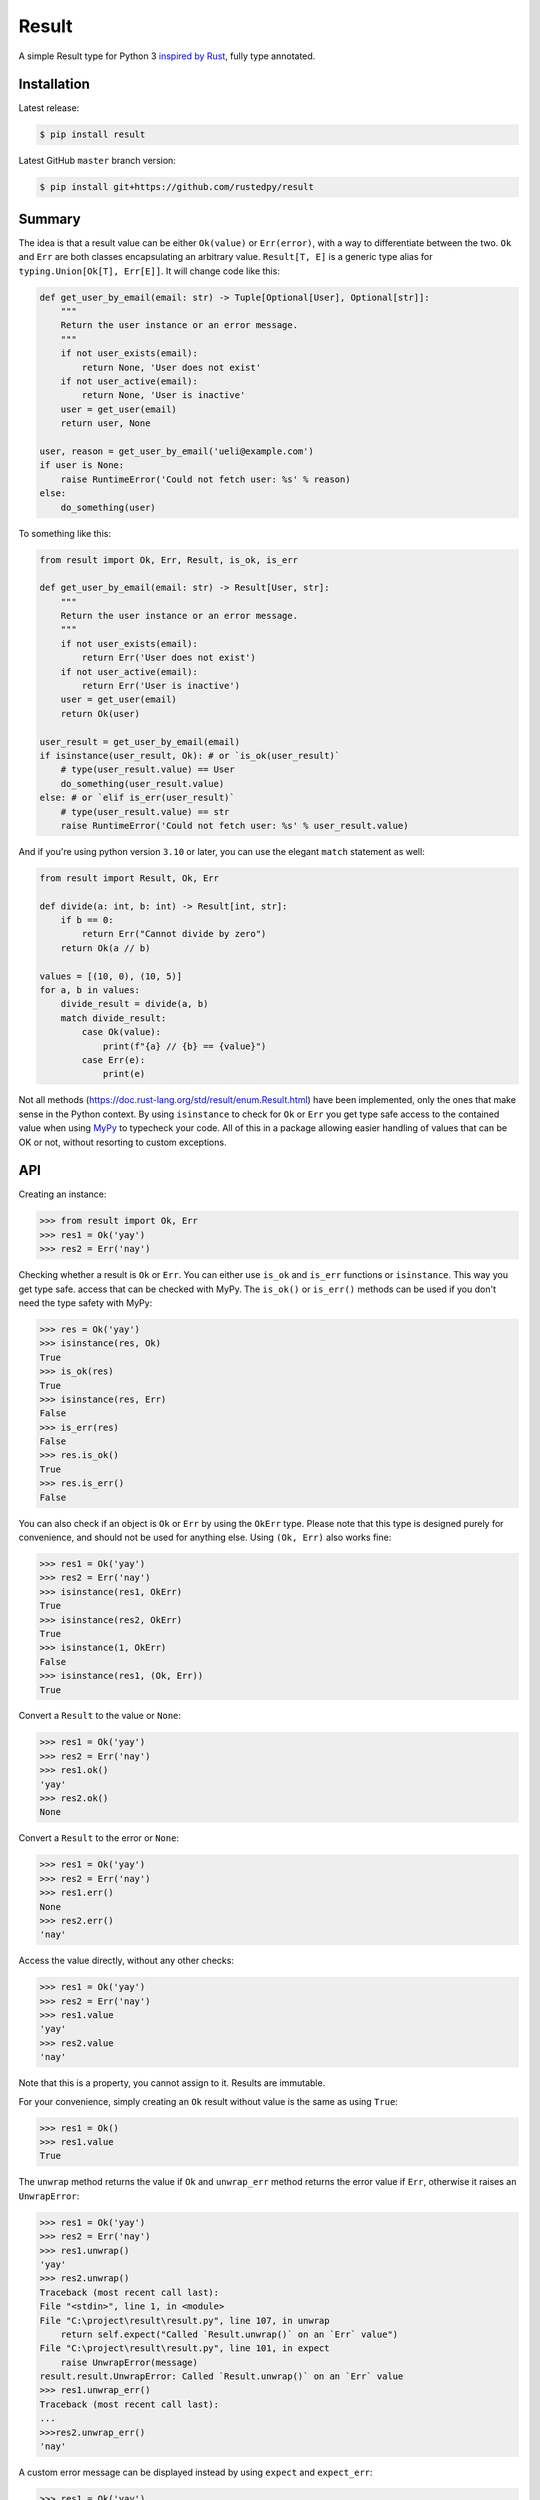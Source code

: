 ======
Result
======

.. image:: https://img.shields.io/github/actions/workflow/status/rustedpy/result/ci.yml?branch=master
    :alt: GitHub Workflow Status (branch)
    :target: https://github.com/rustedpy/result/actions/workflows/ci.yml?query=branch%3Amaster

.. image:: https://codecov.io/gh/rustedpy/result/branch/master/graph/badge.svg
    :alt: Coverage
    :target: https://codecov.io/gh/rustedpy/result

A simple Result type for Python 3 `inspired by Rust
<https://doc.rust-lang.org/std/result/>`__, fully type annotated.

Installation
============

Latest release:

.. sourcecode:: sh

   $ pip install result


Latest GitHub ``master`` branch version:

.. sourcecode:: sh

   $ pip install git+https://github.com/rustedpy/result

Summary
=======

The idea is that a result value can be either ``Ok(value)`` or ``Err(error)``,
with a way to differentiate between the two. ``Ok`` and ``Err`` are both classes
encapsulating an arbitrary value. ``Result[T, E]`` is a generic type alias for
``typing.Union[Ok[T], Err[E]]``. It will change code like this:

.. sourcecode:: python

    def get_user_by_email(email: str) -> Tuple[Optional[User], Optional[str]]:
        """
        Return the user instance or an error message.
        """
        if not user_exists(email):
            return None, 'User does not exist'
        if not user_active(email):
            return None, 'User is inactive'
        user = get_user(email)
        return user, None

    user, reason = get_user_by_email('ueli@example.com')
    if user is None:
        raise RuntimeError('Could not fetch user: %s' % reason)
    else:
        do_something(user)

To something like this:

.. sourcecode:: python

    from result import Ok, Err, Result, is_ok, is_err

    def get_user_by_email(email: str) -> Result[User, str]:
        """
        Return the user instance or an error message.
        """
        if not user_exists(email):
            return Err('User does not exist')
        if not user_active(email):
            return Err('User is inactive')
        user = get_user(email)
        return Ok(user)

    user_result = get_user_by_email(email)
    if isinstance(user_result, Ok): # or `is_ok(user_result)`
        # type(user_result.value) == User
        do_something(user_result.value)
    else: # or `elif is_err(user_result)`
        # type(user_result.value) == str
        raise RuntimeError('Could not fetch user: %s' % user_result.value)

And if you're using python version ``3.10`` or later, you can use the elegant ``match`` statement as well:

.. sourcecode:: python

    from result import Result, Ok, Err

    def divide(a: int, b: int) -> Result[int, str]:
        if b == 0:
            return Err("Cannot divide by zero")
        return Ok(a // b)

    values = [(10, 0), (10, 5)]
    for a, b in values:
        divide_result = divide(a, b)
        match divide_result:
            case Ok(value):
                print(f"{a} // {b} == {value}")
            case Err(e):
                print(e)

Not all methods (https://doc.rust-lang.org/std/result/enum.Result.html) have
been implemented, only the ones that make sense in the Python context. By using
``isinstance`` to check for ``Ok`` or ``Err`` you get type safe access to the
contained value when using `MyPy <https://mypy.readthedocs.io/>`__ to typecheck
your code. All of this in a package allowing easier handling of values that can
be OK or not, without resorting to custom exceptions.


API
===

Creating an instance:

.. sourcecode:: python

    >>> from result import Ok, Err
    >>> res1 = Ok('yay')
    >>> res2 = Err('nay')

Checking whether a result is ``Ok`` or ``Err``. You can either use ``is_ok`` and ``is_err`` functions
or ``isinstance``. This way you get type safe.
access that can be checked with MyPy. The ``is_ok()`` or ``is_err()`` methods can be
used if you don't need the type safety with MyPy:

.. sourcecode:: python

    >>> res = Ok('yay')
    >>> isinstance(res, Ok)
    True
    >>> is_ok(res)
    True
    >>> isinstance(res, Err)
    False
    >>> is_err(res)
    False
    >>> res.is_ok()
    True
    >>> res.is_err()
    False

You can also check if an object is ``Ok`` or ``Err`` by using the ``OkErr`` type.
Please note that this type is designed purely for convenience, and should not be used
for anything else. Using ``(Ok, Err)`` also works fine:

.. sourcecode:: python

    >>> res1 = Ok('yay')
    >>> res2 = Err('nay')
    >>> isinstance(res1, OkErr)
    True
    >>> isinstance(res2, OkErr)
    True
    >>> isinstance(1, OkErr)
    False
    >>> isinstance(res1, (Ok, Err))
    True

Convert a ``Result`` to the value or ``None``:

.. sourcecode:: python

    >>> res1 = Ok('yay')
    >>> res2 = Err('nay')
    >>> res1.ok()
    'yay'
    >>> res2.ok()
    None

Convert a ``Result`` to the error or ``None``:

.. sourcecode:: python

    >>> res1 = Ok('yay')
    >>> res2 = Err('nay')
    >>> res1.err()
    None
    >>> res2.err()
    'nay'

Access the value directly, without any other checks:

.. sourcecode:: python

    >>> res1 = Ok('yay')
    >>> res2 = Err('nay')
    >>> res1.value
    'yay'
    >>> res2.value
    'nay'

Note that this is a property, you cannot assign to it. Results are immutable.

For your convenience, simply creating an ``Ok`` result without value is the same as using ``True``:

.. sourcecode:: python

    >>> res1 = Ok()
    >>> res1.value
    True

The ``unwrap`` method returns the value if ``Ok`` and ``unwrap_err`` method
returns the error value if ``Err``, otherwise it raises an ``UnwrapError``:

.. sourcecode:: python

    >>> res1 = Ok('yay')
    >>> res2 = Err('nay')
    >>> res1.unwrap()
    'yay'
    >>> res2.unwrap()
    Traceback (most recent call last):
    File "<stdin>", line 1, in <module>
    File "C:\project\result\result.py", line 107, in unwrap
        return self.expect("Called `Result.unwrap()` on an `Err` value")
    File "C:\project\result\result.py", line 101, in expect
        raise UnwrapError(message)
    result.result.UnwrapError: Called `Result.unwrap()` on an `Err` value
    >>> res1.unwrap_err()
    Traceback (most recent call last):
    ...
    >>>res2.unwrap_err()
    'nay'

A custom error message can be displayed instead by using ``expect`` and ``expect_err``:

.. sourcecode:: python

    >>> res1 = Ok('yay')
    >>> res2 = Err('nay')
    >>> res1.expect('not ok')
    'yay'
    >>> res2.expect('not ok')
    Traceback (most recent call last):
    File "<stdin>", line 1, in <module>
    File "C:\project\result\result.py", line 101, in expect
        raise UnwrapError(message)
    result.result.UnwrapError: not ok
    >>> res1.expect_err('not err')
    Traceback (most recent call last):
    ...
    >>> res2.expect_err('not err')
    'nay'

A default value can be returned instead by using ``unwrap_or`` or ``unwrap_or_else``:

.. sourcecode:: python

    >>> res1 = Ok('yay')
    >>> res2 = Err('nay')
    >>> res1.unwrap_or('default')
    'yay'
    >>> res2.unwrap_or('default')
    'default'
    >>> res1.unwrap_or_else(str.upper)
    'yay'
    >>> res2.unwrap_or_else(str.upper)
    'NAY'

The ``unwrap`` method will raised an ``UnwrapError``. A custom exception can be
raised by using the ``unwrap_or_raise`` method instead:

.. sourcecode:: python

    >>> res1 = Ok('yay')
    >>> res2 = Err('nay')
    >>> res1.unwrap_or_raise(ValueError)
    'yay'
    >>> res2.unwrap_or_raise(ValueError)
    ValueError: nay

Values and errors can be mapped using ``map``, ``map_or``, ``map_or_else`` and
``map_err``:

.. sourcecode:: python

   >>> Ok(1).map(lambda x: x + 1)
   Ok(2)
   >>> Err('nay').map(lambda x: x + 1)
   Err('nay')
   >>> Ok(1).map_or(-1, lambda x: x + 1)
   2
   >>> Err(1).map_or(-1, lambda x: x + 1)
   -1
   >>> Ok(1).map_or_else(lambda: 3, lambda x: x + 1)
   2
   >>> Err('nay').map_or_else(lambda: 3, lambda x: x + 1)
   3
   >>> Ok(1).map_err(lambda x: x + 1)
   Ok(1)
   >>> Err(1).map_err(lambda x: x + 1)
   Err(2)

To save memory, both the ``Ok`` and ``Err`` classes are ‘slotted’,
i.e. they define ``__slots__``. This means assigning arbitrary
attributes to instances will raise ``AttributeError``.

The ``as_result()`` decorator can be used to quickly turn ‘normal’
functions into ``Result`` returning ones by specifying one or more
exception types:

.. sourcecode:: python

    @as_result(ValueError, IndexError)
    def f(value: int) -> int:
        if value == 0:
            raise ValueError  # becomes Err
        elif value == 1:
            raise IndexError  # becomes Err
        elif value == 2:
            raise KeyError  # raises Exception
        else:
            return value  # becomes Ok

    res = f(0)  # Err[ValueError()]
    res = f(1)  # Err[IndexError()]
    res = f(2)  # raises KeyError
    res = f(3)  # Ok[3]

``Exception`` (or even ``BaseException``) can be specified to create a
‘catch all’ ``Result`` return type. This is effectively the same as
``try`` followed by ``except Exception``, which is not considered good
practice in most scenarios, and hence this requires explicit opt-in.

Since ``as_result`` is a regular decorator, it can be used to wrap
existing functions (also from other libraries), albeit with a slightly
unconventional syntax (without the usual ``@``):

.. sourcecode:: python

    import third_party

    x = third_party.do_something(...)  # could raise; who knows?

    safe_do_something = as_result(Exception)(third_party.do_something)

    res = safe_do_something(...)  # Ok(...) or Err(...)
    if isinstance(res, Ok):
        print(res.value)

FAQ
===

- **Why do I get the "Cannot infer type argument" error with MyPy?**

There is `a bug in MyPy
<https://github.com/python/mypy/issues/230>`_ which can be triggered in some scenarios.
Using ``if isinstance(res, Ok)`` instead of ``if res.is_ok()`` will help in some cases.
Otherwise using `one of these workarounds
<https://github.com/python/mypy/issues/3889#issuecomment-325997911>`_ can help.

License
=======

MIT License
